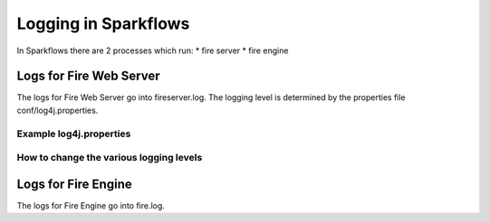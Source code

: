 Logging in Sparkflows
=====================

In Sparkflows there are 2 processes which run:
* fire server
* fire engine

Logs for Fire Web Server
------------------------

The logs for Fire Web Server go into fireserver.log. The logging level is determined by the properties file conf/log4j.properties.

Example log4j.properties
++++++++++++++++++++++++


How to change the various logging levels
++++++++++++++++++++++++++++++++++++++++



Logs for Fire Engine
--------------------

The logs for Fire Engine go into fire.log. 

